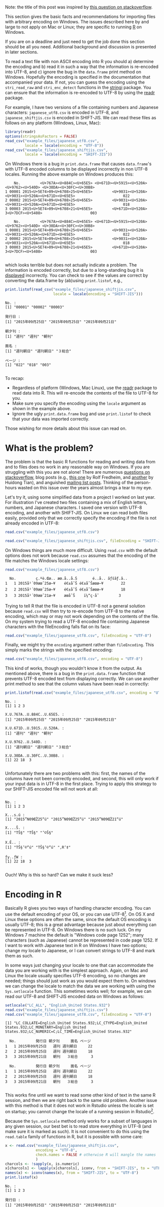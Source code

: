 #+BEGIN_COMMENT
.. title: Escaping from character encoding hell in R on Windows
.. slug: reading-data-with-non-native-encoding-in-r
.. date: 2016-06-14 13:57:09 UTC-04:00
.. tags: R,Encoding,Files,UTF-8,SHIFT-JIS
.. category: R
.. link: 
.. description: 
.. type: text
#+END_COMMENT



#+PROPERTY: cache no
#+PROPERTY: results output
#+PROPERTY: session *R*
#+PROPERTY: exports both
#+PROPERTY: tangle R_windows_encoding.R

Note: the title of this post was inspired by [[http://stackoverflow.com/questions/18789330/r-on-windows-character-encoding-hell][this question on stackoverflow]].

This section gives the basic facts and recommendations for importing files with arbitrary encoding on Windows. The issues described here by and large to not apply on Mac or Linux; they are specific to running [[http:r-project.org][R]] on Windows.

 If you are on a deadline and just need to get the job done this section should be all you need. Additional background and discussion is presented in later sections.

To read a text file with non ASCII encoding into R you should a) determine the encoding and b) read it in such a way that the information is re-encoded into UTF-8, and c) ignore the bug in the ~data.frame~ print method on Windows. Hopefully the encoding is specified in the documentation that accompanied your data. If not, you can guess the encoding using the ~stri_read_raw~ and ~stri_enc_detect~ functions in the [[http://www.gagolewski.com/software/stringi/][stringi]]  package. You can ensure that the information is re-encoded to UTF-8 by using the [[https://github.com/hadley/readr][readr]] package.

For example, I have two versions of a file containing numbers and Japanese characters: =japanese_utf8.csv= is encoded in UTF-8, and =japanese_shiftjis.csv= is encoded in SHIFT-JIS. We can read these files as follows on any platform (Windows, Linux, Mac):

#+BEGIN_SRC R
  library(readr)
  options(stringsAsFactors = FALSE)
  read_csv("example_files/japanese_utf8.csv",
           locale = locale(encoding = "UTF-8"))
  read_csv("example_files/japanese_shiftjis.csv",
           locale = locale(encoding = "SHIFT-JIS"))
#+END_SRC

#+RESULTS:
:     No.         発行日 朝夕刊     面名 ページ
: 1 00001 2015年09月25日   週刊 週刊朝日    022
: 2 00002 2015年09月25日   週刊 週刊朝日    018
: 3 00003 2015年09月21日   朝刊   ３総合    003
:     No.         発行日 朝夕刊     面名 ページ
: 1 00001 2015年09月25日   週刊 週刊朝日    022
: 2 00002 2015年09月25日   週刊 週刊朝日    018
: 3 00003 2015年09月21日   朝刊   ３総合    003

On Windows there is a bug in ~print.data.frame~ that causes ~data.frame~'s with UTF-8 encoded columns to be displayed incorrectly in non UTF-8 locales. Running the above example on Windows produces this:

#+begin_example
    No.         <U+767A><U+884C><U+65E5> <U+671D><U+5915><U+520A>                 <U+9762><U+540D> <U+30DA><U+30FC><U+30B8>
1 00001 2015<U+5E74>09<U+6708>25<U+65E5>         <U+9031><U+520A> <U+9031><U+520A><U+671D><U+65E5>                      022
2 00002 2015<U+5E74>09<U+6708>25<U+65E5>         <U+9031><U+520A> <U+9031><U+520A><U+671D><U+65E5>                      018
3 00003 2015<U+5E74>09<U+6708>21<U+65E5>         <U+671D><U+520A>                3<U+7DCF><U+5408>                      003

    No.         <U+767A><U+884C><U+65E5> <U+671D><U+5915><U+520A>                 <U+9762><U+540D> <U+30DA><U+30FC><U+30B8>
1 00001 2015<U+5E74>09<U+6708>25<U+65E5>         <U+9031><U+520A> <U+9031><U+520A><U+671D><U+65E5>                      022
2 00002 2015<U+5E74>09<U+6708>25<U+65E5>         <U+9031><U+520A> <U+9031><U+520A><U+671D><U+65E5>                      018
3 00003 2015<U+5E74>09<U+6708>21<U+65E5>         <U+671D><U+520A>                3<U+7DCF><U+5408>                      003

#+end_example
which looks terrible but does not actually indicate a problem. The information is encoded correctly, but due to a long-standing bug it is _displayed_ incorrectly. You can check to see if the values are correct by converting the data.frame by (ab)using ~print.listof~, e.g.,

#+BEGIN_SRC R :eval no
  print.listof(read_csv("example_files/japanese_shiftjis.csv",
                        locale = locale(encoding = "SHIFT-JIS")))
#+END_SRC

#+begin_example
No. :
[1] "00001" "00002" "00003"

発行日 :
[1] "2015年09月25日" "2015年09月25日" "2015年09月21日"

朝夕刊 :
[1] "週刊" "週刊" "朝刊"

面名 :
[1] "週刊朝日" "週刊朝日" "３総合"  

ページ :
[1] "022" "018" "003"

#+end_example

To recap: 
- Regardless of platform (Windows, Mac Linux), use the [[https://github.com/hadley/readr][readr]] package to read data into R. This will re-encode the contents of the file to UTF-8 for you. 
- Make sure you specify the encoding using the ~locale~ argument as shown in the example above. 
- Ignore the ugly =print.data.frame= bug and use =print.listof= to check that your data was imported correctly.

Those wishing for more details about this issue can read on.

* What is the problem?

The problem is that the basic R functions for reading and writing data from and to files does no work in any reasonable way on Windows. If you are struggling with this you are not alone! There are numerous [[http://stackoverflow.com/search?tab=votes&q=%255br%255d%2520%255bencoding%255d%2520windows][questions on stackoverflow]], blog posts (e.g., [[http://www.r-bloggers.com/r-and-foreign-characters/][this one]] by Rolf Fredheim, and [[http://withr.me/configure-character-encoding-for-r-under-linux-and-windows/][another]] by Huidong Tian), and anguished [[http://search.gmane.org/?query=encoding+windows+%2522utf-8%2522+%2522read%2522&author=&group=gmane.comp.lang.r.general&sort=date&DEFAULTOP=and&xP=Zencod%2509Zwindow%2509utf%25098%2509read&xFILTERS=Gcomp.lang.r.general---A][mailing list posts]]. Thinking of the person-hours wasted on this issue over the years almost brings a tear to my eye. 

Let's try it, using some simplified data from a project I worked on last year. For illustration I've created two files containing a mix of English letters, numbers, and Japanese characters. I saved one version with UTF-8 encoding, and another with SHIFT-JIS. On Linux we can read both files easily, provided only that we correctly specify the encoding if the file is not already encoded in UTF-8:

#+BEGIN_SRC R
  read.csv("example_files/japanese_utf8.csv")
#+END_SRC

#+RESULTS:
:   No.         発行日 朝夕刊     面名 ページ
: 1   1 2015年09月25日   週刊 週刊朝日     22
: 2   2 2015年09月25日   週刊 週刊朝日     18
: 3   3 2015年09月21日   朝刊   ３総合      3

#+BEGIN_SRC R
  read.csv("example_files/japanese_shiftjis.csv", fileEncoding = "SHIFT-JIS")
#+END_SRC

#+RESULTS:
:   No.         発行日 朝夕刊     面名 ページ
: 1   1 2015年09月25日   週刊 週刊朝日     22
: 2   2 2015年09月25日   週刊 週刊朝日     18
: 3   3 2015年09月21日   朝刊   ３総合      3

On Windows things are much more difficult. Using ~read.csv~ with the default options does not work because ~read.csv~ assumes that the encoding of the file matches the Windows locale settings:

#+BEGIN_SRC R :eval no
  read.csv("example_files/japanese_utf8.csv")
#+END_SRC

#+RESULTS:

#+begin_example
  No.         ç.ºè.Œæ.. æœ.å..å.Š       é..å.. ãƒšãƒ.ã..
1   1 2015å¹´09æœˆ25æ—¥    é€±åˆŠ é€±åˆŠæœæ—¥        22
2   2 2015å¹´09æœˆ25æ—¥    é€±åˆŠ é€±åˆŠæœæ—¥        18
3   3 2015å¹´09æœˆ21æ—¥    æœåˆŠ    ï¼“ç·åˆ         3
#+end_example

Trying to tell R that the file is encoded in UTF-8 not a general solution because ~read.csv~ will then try to re-encode from UTF-8 to the native encoding, which may or may not work depending on the contents of the file. On my system trying to read a UTF-8 encoded file containing Japanese characters with the fileEncoding falls flat on its face:
#+BEGIN_SRC R :eal no
  read.csv("example_files/japanese_utf8.csv", fileEncoding = "UTF-8")
#+END_SRC

#+RESULTS:
#+begin_example
[1] No. X  
<0 rows> (or 0-length row.names)
Warning messages:
1: In read.table(file = file, header = header, sep = sep, quote = quote,  :
  invalid input found on input connection 'example_files/japanese_utf8.csv'
2: In read.table(file = file, header = header, sep = sep, quote = quote,  :
  incomplete final line found by readTableHeader on 'example_files/japanese_utf8.csv'
#+end_example


Finally, we might try the ~encoding~ argument rather than ~fileEncoding~. This simply marks the strings with the specified encoding:
#+BEGIN_SRC R :eal no
  read.csv("example_files/japanese_utf8.csv", encoding = "UTF-8")
#+END_SRC

#+RESULTS:
#+begin_example
read.csv("example_files/japanese_utf8.csv", encoding = "UTF-8")
  No.        X.U.767A..U.884C..U.65E5. X.U.671D..U.5915..U.520A.                X.U.9762..U.540D. X.U.30DA..U.30FC..U.30B8.
1   1 2015<U+5E74>09<U+6708>25<U+65E5>          <U+9031><U+520A> <U+9031><U+520A><U+671D><U+65E5>                        22
2   2 2015<U+5E74>09<U+6708>25<U+65E5>          <U+9031><U+520A> <U+9031><U+520A><U+671D><U+65E5>                        18
3   3 2015<U+5E74>09<U+6708>21<U+65E5>          <U+671D><U+520A>                3<U+7DCF><U+5408>                         3
#+end_example
This kind of works, though you wouldn't know it from the output. As mentioned above, there is a bug in the ~print.data.frame~ function that prevents UTF-8 encoded text from displaying correctly. We can use another print method to see that the column values have been read in correctly:
#+BEGIN_SRC R :eval no
  print.listof(read.csv("example_files/japanese_utf8.csv", encoding = "UTF-8"))
#+END_SRC

#+begin_example
No. :
[1] 1 2 3

X.U.767A..U.884C..U.65E5. :
[1] "2015年09月25日" "2015年09月25日" "2015年09月21日"

X.U.671D..U.5915..U.520A. :
[1] "週刊" "週刊" "朝刊"

X.U.9762..U.540D. :
[1] "週刊朝日" "週刊朝日" "３総合"  

X.U.30DA..U.30FC..U.30B8. :
[1] 22 18  3

#+end_example

Unfortunately there are two problems with this: first, the names of the columns have not been correctly encoded, and second, this will only work if your input data is in UTF-8 in the first place. Trying to apply this strategy to our SHIFT-JIS encoded file will not work at all:
#+BEGIN_SRC R :eval no

#+END_SRC

#+begin_example
No. :
[1] 1 2 3

X...s.ú :
[1] "2015”N09ŒŽ25“ú" "2015”N09ŒŽ25“ú" "2015”N09ŒŽ21“ú"

X....Š. :
[1] "TŠ§" "TŠ§" "’©Š§"

X.Ê.. :
[1] "TŠ§’©“ú" "TŠ§’©“ú" "‚R‘‡"  

ƒy..ƒW :
[1] 22 18  3

#+end_example

Ouch! Why is this so hard? Can we make it suck less?

* Encoding in R
Basically R gives you two ways of handling character encoding. You can use the default encoding of your OS, or you can use UTF-8[fn:1]. On OS X and Linux these options are often the same, since the default OS encoding is usually UTF-8; this is a great advantage because just about everything can be represented in UTF-8. On Windows there is no such luck. On my Windows 7 machine the default is "Windows code page 1252"; many characters (such as Japanese) cannot be represented in code page 1252. If I want to work with Japanese text in R on Windows I have two options; change my locale to Japanese, or I can convert strings to UTF-8 and mark them as such.

In some ways just changing your locale to one that can accommodate the data you are working with is the simplest approach. Again, on Mac and Linux the locale usually specifies UTF-8 encoding, so no changes are needed; things should just work as you would expect them to. On windows we can change the locale to match the data we are working with using the ~Sys.setlocale~ function. This sometimes works well; for example, we can read our UTF-8 and SHIFT-JIS encoded data on Windows as follows:

#+BEGIN_SRC R :eval no
  setlocale("LC_ALL", "English_United States.932")
  read.csv("example_files/japanese_shiftjis.csv")
  read.csv("example_files/japanese_utf8.csv", fileEncoding = "UTF-8")
#+END_SRC

#+begin_example
[1] "LC_COLLATE=English_United States.932;LC_CTYPE=English_United States.932;LC_MONETARY=English_United States.932;LC_NUMERIC=C;LC_TIME=English_United States.932"

  No.         発行日 朝夕刊     面名 ページ
1   1 2015年09月25日   週刊 週刊朝日     22
2   2 2015年09月25日   週刊 週刊朝日     18
3   3 2015年09月21日   朝刊   ３総合      3

  No.         発行日 朝夕刊     面名 ページ
1   1 2015年09月25日   週刊 週刊朝日     22
2   2 2015年09月25日   週刊 週刊朝日     18
3   3 2015年09月21日   朝刊   ３総合      3

#+end_example

This works fine until we want to read some other kind of text in the same R session, and then we are right back to the same old problem. Another issue with this method is that it does not work in Rstudio unless the locale is set on startup; you cannot change the locale of a running session in Rstudio[fn:2].

Because the ~Sys.setlocale~ method only works for a subset of languages in any given session, our best bet is to read store everything in UTF-8 (and make sure it is marked as such). It is not convenient to do this using the ~read.table~ family of functions in R, but it is possible with some care:
#+BEGIN_SRC R :eval no
  x <- read.csv("example_files/japanese_shiftjis.csv", 
                encoding = "UTF-8", 
                check.names = FALSE # otherwise R will mangle the names
                )
  charcols <- !sapply(x, is.numeric)
  x[charcols] <- lapply(x[charcols], iconv, from = "SHIFT-JIS", to = "UTF-8")
  names(x) <- iconv(names(x), from = "SHIFT-JIS", to = "UTF-8")
  print.listof(x)
#+END_SRC 

#+begin_example
No. :
[1] 1 2 3

発行日 :
[1] "2015年09月25日" "2015年09月25日" "2015年09月21日"

朝夕刊 :
[1] "週刊" "週刊" "朝刊"

面名 :
[1] "週刊朝日" "週刊朝日" "３総合"  

ページ :
[1] 22 18  3
#+end_example
OK it works, but honestly that too much work for something as simple as reading a .csv file into R. As suggested at the beginning of this post, a better strategy is to use the [[https://github.com/hadley/readr][readr]] package because it will do the conversion to UTF-8 for you:

#+BEGIN_SRC R :eval no
  print.listof(read_csv("example_files/arabic_utf-8.csv"), locale = locale(encoding = "UTF-8"))
  print.listof(read_csv("example_files/japanese_utf8.csv"), locale = locale(encoding = "UTF-8"))
  print.listof(read_csv("example_files/japanese_utf8.csv"), locale = locale(encoding = "SHIFT-JIS"))
#+END_SRC

#+begin_example
X5 :
[1] "1895-01-02" "1895-01-07" "1895-01-16"
X8 :
[1] "اصلى" "اصلى" "اصلى"
X12 :
[1] "وقائع" "وقائع" "وقائع"

No. :
[1] "00001" "00002" "00003"
発行日 :
[1] "2015年09月25日" "2015年09月25日" "2015年09月21日"
朝夕刊 :
[1] "週刊" "週刊" "朝刊"
面名 :
[1] "週刊朝日" "週刊朝日" "３総合"  
ページ :
[1] "022" "018" "003"


No. :
[1] "00001" "00002" "00003"
発行日 :
[1] "2015年09月25日" "2015年09月25日" "2015年09月21日"
朝夕刊 :
[1] "週刊" "週刊" "朝刊"
面名 :
[1] "週刊朝日" "週刊朝日" "３総合"  
ページ :
[1] "022" "018" "003"

#+end_example

* Files
Here are the [[http://people.fas.harvard.edu/~izahn/blog/example_files.zip][example data files]] and [[http://people.fas.harvard.edu/~izahn/blog/R_windows_encoding.R][R code]] needed to run the examples in this post.

* Footnotes

[fn:2] See https://support.rstudio.com/hc/en-us/articles/200532197-Character-Encoding

[fn:1] We can also mark strings as encoded in =latin1=, but that is not useful if you take my advice and store everything in UTF-8.
